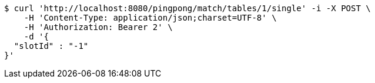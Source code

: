 [source,bash]
----
$ curl 'http://localhost:8080/pingpong/match/tables/1/single' -i -X POST \
    -H 'Content-Type: application/json;charset=UTF-8' \
    -H 'Authorization: Bearer 2' \
    -d '{
  "slotId" : "-1"
}'
----